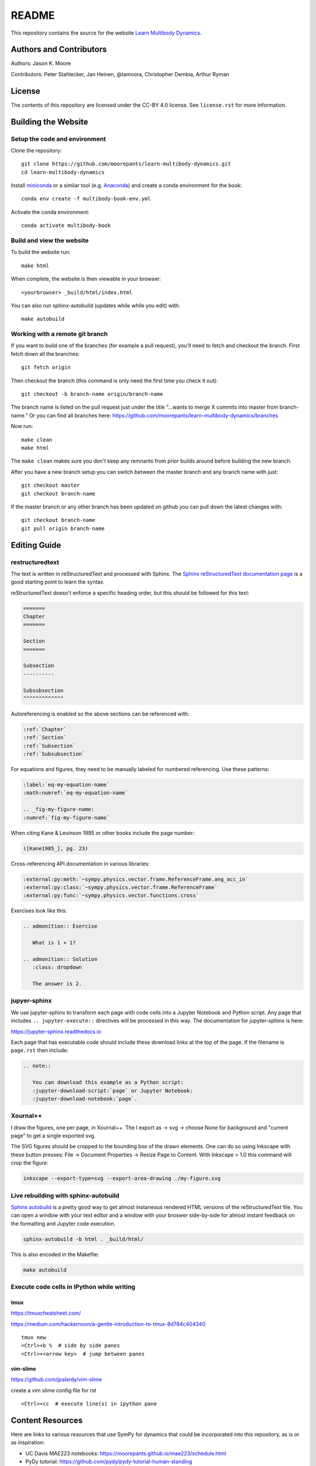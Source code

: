 ======
README
======

This repository contains the source for the website `Learn Multibody Dynamics
<https://moorepants.github.io/learn-multibody-dynamics/>`_.

Authors and Contributors
========================

Authors: Jason K. Moore

Contributors: Peter Stahlecker, Jan Heinen, @tamoora, Christopher Dembia, Arthur Ryman

License
=======

The contents of this repository are licensed under the CC-BY 4.0 license. See
``license.rst`` for more information.

Building the Website
====================

Setup the code and environment
------------------------------

Clone the repository::

   git clone https://github.com/moorepants/learn-multibody-dynamics.git
   cd learn-multibody-dynamics

Install miniconda_ or a similar tool (e.g.  Anaconda_) and create a conda
environment for the book::

   conda env create -f multibody-book-env.yml

.. _miniconda: https://docs.conda.io/en/latest/miniconda.html
.. _Anaconda: https://www.anaconda.com/products/individual

Activate the conda environment::

   conda activate multibody-book

Build and view the website
--------------------------

To build the website run::

   make html

When complete, the website is then viewable in your browser::

   <yourbrowser> _build/html/index.html

You can also run sphinx-autobuild (updates while while you edit) with::

   make autobuild

Working with a remote git branch
--------------------------------

If you want to build one of the branches (for example a pull request), you'll
need to fetch and checkout the branch. First fetch down all the branches::

   git fetch origin

Then checkout the branch (this command is only need the first time you check it
out)::

   git checkout -b branch-name origin/branch-name

The branch name is listed on the pull request just under the title "...wants to
merge X commits into master from branch-name." Or you can find all branches
here: https://github.com/moorepants/learn-multibody-dynamics/branches

Now run::

   make clean
   make html

The ``make clean`` makes sure you don't keep any remnants from prior builds
around before building the new branch.

After you have a new branch setup you can switch between the master branch and
any branch name with just::

   git checkout master
   git checkout branch-name

If the master branch or any other branch has been updated on github you can
pull down the latest changes with::

   git checkout branch-name
   git pull origin branch-name

Editing Guide
=============

restructuredtext
----------------

The text is written in reStructuredText and processed with Sphinx. The `Sphinx
reStructuredText documentation page
<https://www.sphinx-doc.org/en/master/usage/restructuredtext/index.html>`_ is a
good starting point to learn the syntax.

reStructuredText doesn't enforce a specific heading order, but this should be
followed for this text:

.. code:: rst

   =======
   Chapter
   =======

   Section
   =======

   Subsection
   ----------

   Subsubsection
   ^^^^^^^^^^^^^

Autoreferencing is enabled so the above sections can be referenced with:

.. code:: rst

   :ref:`Chapter`
   :ref:`Section`
   :ref:`Subsection`
   :ref:`Subsubsection`

For equations and figures, they need to be manually labeled for numbered
referencing. Use these patterns:

.. code:: rst

   :label:`eq-my-equation-name`
   :math:numref:`eq-my-equation-name`

   .. _fig-my-figure-name:
   :numref:`fig-my-figure-name`

When citing Kane & Levinson 1985 or other books include the page number:

.. code:: rst

   ([Kane1985_], pg. 23)

Cross-referencing API documentation in various libraries:

.. code:: rst

   :external:py:meth:`~sympy.physics.vector.frame.ReferenceFrame.ang_acc_in`
   :external:py:class:`~sympy.physics.vector.frame.ReferenceFrame`
   :external:py:func:`~sympy.physics.vector.functions.cross`

Exercises look like this:

.. code:: rst

   .. admonition:: Exercise

      What is 1 + 1?

   .. admonition:: Solution
      :class: dropdown

      The answer is 2.

jupyer-sphinx
-------------

We use jupyter-sphinx to transform each page with code cells into a Jupyter
Notebook and Python script. Any page that includes ``.. jupyter-execute::``
directives will be processed in this way. The documentation for jupyter-sphinx
is here:

https://jupyter-sphinx.readthedocs.io

Each page that has executable code should include these download links at the
top of the page. If the filename is ``page.rst`` then include:

.. code:: rst

   .. note::

      You can download this example as a Python script:
      :jupyter-download-script:`page` or Jupyter Notebook:
      :jupyter-download-notebook:`page`.

Xournal++
---------

I draw the figures, one per page, in Xournal++. The I export as -> svg ->
choose None for background and "current page" to get a single exported svg.

The SVG figures should be cropped to the bounding box of the drawn elements.
One can do so using Inkscape with these button presses: File -> Document
Properties -> Resize Page to Content. With Inkscape > 1.0 this command will
crop the figure:

.. code:: bash

   inkscape --export-type=svg --export-area-drawing ./my-figure.svg

Live rebuilding with sphinx-autobuild
-------------------------------------

`Sphinx autobuild`_ is a pretty good way to get almost instaneous rendered HTML
versions of the reStructuredText file. You can open a window with your text
editor and a window with your broswer side-by-side for almost instant feedback
on the formatting and Jupyter code execution.

.. _Sphinx autobuild: https://github.com/executablebooks/sphinx-autobuild

.. code:: bash

   sphinx-autobuild -b html . _build/html/

This is also encoded in the Makefile:

.. code:: bash

   make autobuild

Execute code cells in IPython while writing
-------------------------------------------

tmux
^^^^

https://tmuxcheatsheet.com/

https://medium.com/hackernoon/a-gentle-introduction-to-tmux-8d784c404340

::

   tmux new
   <Ctrl>+b %  # side by side panes
   <Ctrl>+<arrow key>  # jump between panes

vim-slime
^^^^^^^^^

https://github.com/jpalardy/vim-slime

create a vim slime config file for rst

::

   <Ctrl>+cc  # execute line(s) in ipython pane

Content Resources
=================

Here are links to various resources that use SymPy for dynamics that could be
incorporated into this repository, as is or as inspiration:

- UC Davis MAE223 notebooks: https://moorepants.github.io/mae223/schedule.html
- PyDy tutorial: https://github.com/pydy/pydy-tutorial-human-standing
- PyDy documentation examples: https://pydy.readthedocs.io/en/latest/index.html#examples
- PyDy source examples: https://github.com/pydy/pydy/tree/master/examples
- SymPy Mechanics documentation: https://docs.sympy.org/dev/modules/physics/mechanics/index.html
- Resonance notebooks: https://moorepants.github.io/resonance/
- Yeadon example: https://nbviewer.jupyter.org/github/chrisdembia/yeadon/blob/v1.2.1/examples/bicyclerider/bicycle_example.ipynb
- Problems from EME 134: https://moorepants.github.io/eme134/labs.html
- TU Delft MAE41055 2021 homework notebooks
- Oliver's solutions to the TUD advanced dynamics course examples: https://github.com/pydy/pydy/pull/137
